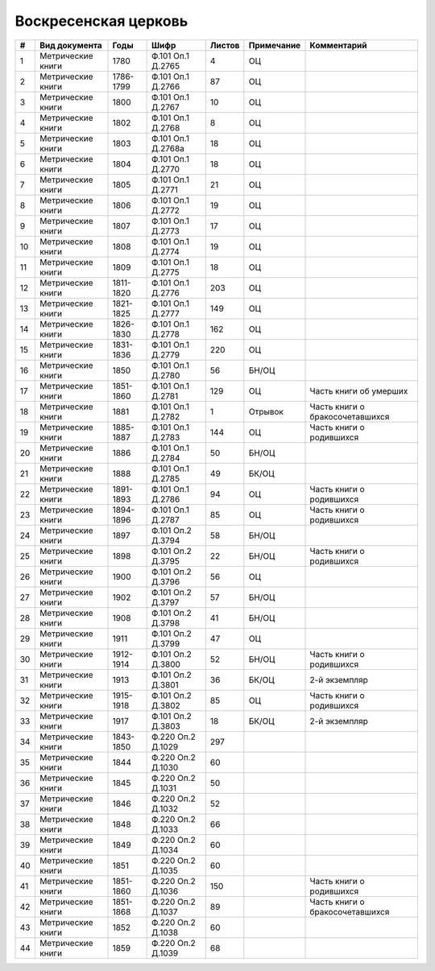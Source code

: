 
.. Church datasheet RST template
.. Autogenerated by cfp-sphinx.py

.. index:: Воскресенская церковь

Воскресенская церковь
=====================

.. list-table::
   :header-rows: 1

   * - #
     - Вид документа
     - Годы
     - Шифр
     - Листов
     - Примечание
     - Комментарий

   * - 1
     - Метрические книги
     - 1780
     - Ф.101 Оп.1 Д.2765
     - 4
     - ОЦ
     - 
   * - 2
     - Метрические книги
     - 1786-1799
     - Ф.101 Оп.1 Д.2766
     - 87
     - ОЦ
     - 
   * - 3
     - Метрические книги
     - 1800
     - Ф.101 Оп.1 Д.2767
     - 10
     - ОЦ
     - 
   * - 4
     - Метрические книги
     - 1802
     - Ф.101 Оп.1 Д.2768
     - 8
     - ОЦ
     - 
   * - 5
     - Метрические книги
     - 1803
     - Ф.101 Оп.1 Д.2768а
     - 18
     - ОЦ
     - 
   * - 6
     - Метрические книги
     - 1804
     - Ф.101 Оп.1 Д.2770
     - 18
     - ОЦ
     - 
   * - 7
     - Метрические книги
     - 1805
     - Ф.101 Оп.1 Д.2771
     - 21
     - ОЦ
     - 
   * - 8
     - Метрические книги
     - 1806
     - Ф.101 Оп.1 Д.2772
     - 19
     - ОЦ
     - 
   * - 9
     - Метрические книги
     - 1807
     - Ф.101 Оп.1 Д.2773
     - 17
     - ОЦ
     - 
   * - 10
     - Метрические книги
     - 1808
     - Ф.101 Оп.1 Д.2774
     - 19
     - ОЦ
     - 
   * - 11
     - Метрические книги
     - 1809
     - Ф.101 Оп.1 Д.2775
     - 18
     - ОЦ
     - 
   * - 12
     - Метрические книги
     - 1811-1820
     - Ф.101 Оп.1 Д.2776
     - 203
     - ОЦ
     - 
   * - 13
     - Метрические книги
     - 1821-1825
     - Ф.101 Оп.1 Д.2777
     - 149
     - ОЦ
     - 
   * - 14
     - Метрические книги
     - 1826-1830
     - Ф.101 Оп.1 Д.2778
     - 162
     - ОЦ
     - 
   * - 15
     - Метрические книги
     - 1831-1836
     - Ф.101 Оп.1 Д.2779
     - 220
     - ОЦ
     - 
   * - 16
     - Метрические книги
     - 1850
     - Ф.101 Оп.1 Д.2780
     - 56
     - БН/ОЦ
     - 
   * - 17
     - Метрические книги
     - 1851-1860
     - Ф.101 Оп.1 Д.2781
     - 129
     - ОЦ
     - Часть книги об умерших
   * - 18
     - Метрические книги
     - 1881
     - Ф.101 Оп.1 Д.2782
     - 1
     - Отрывок
     - Часть книги о бракосочетавшихся
   * - 19
     - Метрические книги
     - 1885-1887
     - Ф.101 Оп.1 Д.2783
     - 144
     - ОЦ
     - Часть книги о родившихся
   * - 20
     - Метрические книги
     - 1886
     - Ф.101 Оп.1 Д.2784
     - 50
     - БН/ОЦ
     - 
   * - 21
     - Метрические книги
     - 1888
     - Ф.101 Оп.1 Д.2785
     - 49
     - БК/ОЦ
     - 
   * - 22
     - Метрические книги
     - 1891-1893
     - Ф.101 Оп.1 Д.2786
     - 94
     - ОЦ
     - Часть книги о родившихся
   * - 23
     - Метрические книги
     - 1894-1896
     - Ф.101 Оп.1 Д.2787
     - 85
     - ОЦ
     - Часть книги о родившихся
   * - 24
     - Метрические книги
     - 1897
     - Ф.101 Оп.2 Д.3794
     - 58
     - БН/ОЦ
     - 
   * - 25
     - Метрические книги
     - 1898
     - Ф.101 Оп.2 Д.3795
     - 22
     - БН/ОЦ
     - Часть книги о родившихся
   * - 26
     - Метрические книги
     - 1900
     - Ф.101 Оп.2 Д.3796
     - 56
     - ОЦ
     - 
   * - 27
     - Метрические книги
     - 1902
     - Ф.101 Оп.2 Д.3797
     - 57
     - БН/ОЦ
     - 
   * - 28
     - Метрические книги
     - 1908
     - Ф.101 Оп.2 Д.3798
     - 41
     - БН/ОЦ
     - 
   * - 29
     - Метрические книги
     - 1911
     - Ф.101 Оп.2 Д.3799
     - 47
     - ОЦ
     - 
   * - 30
     - Метрические книги
     - 1912-1914
     - Ф.101 Оп.2 Д.3800
     - 52
     - БН/ОЦ
     - Часть книги о родившихся
   * - 31
     - Метрические книги
     - 1913
     - Ф.101 Оп.2 Д.3801
     - 36
     - БК/ОЦ
     - 2-й экземпляр
   * - 32
     - Метрические книги
     - 1915-1918
     - Ф.101 Оп.2 Д.3802
     - 85
     - ОЦ
     - Часть книги о родившихся
   * - 33
     - Метрические книги
     - 1917
     - Ф.101 Оп.2 Д.3803
     - 18
     - БК/ОЦ
     - 2-й экземпляр
   * - 34
     - Метрические книги
     - 1843-1850
     - Ф.220 Оп.2 Д.1029
     - 297
     - 
     - 
   * - 35
     - Метрические книги
     - 1844
     - Ф.220 Оп.2 Д.1030
     - 60
     - 
     - 
   * - 36
     - Метрические книги
     - 1845
     - Ф.220 Оп.2 Д.1031
     - 50
     - 
     - 
   * - 37
     - Метрические книги
     - 1846
     - Ф.220 Оп.2 Д.1032
     - 52
     - 
     - 
   * - 38
     - Метрические книги
     - 1848
     - Ф.220 Оп.2 Д.1033
     - 66
     - 
     - 
   * - 39
     - Метрические книги
     - 1849
     - Ф.220 Оп.2 Д.1034
     - 60
     - 
     - 
   * - 40
     - Метрические книги
     - 1851
     - Ф.220 Оп.2 Д.1035
     - 60
     - 
     - 
   * - 41
     - Метрические книги
     - 1851-1860
     - Ф.220 Оп.2 Д.1036
     - 150
     - 
     - Часть книги о родившихся
   * - 42
     - Метрические книги
     - 1851-1868
     - Ф.220 Оп.2 Д.1037
     - 89
     - 
     - Часть книги о бракосочетавшихся
   * - 43
     - Метрические книги
     - 1852
     - Ф.220 Оп.2 Д.1038
     - 60
     - 
     - 
   * - 44
     - Метрические книги
     - 1859
     - Ф.220 Оп.2 Д.1039
     - 68
     - 
     - 


